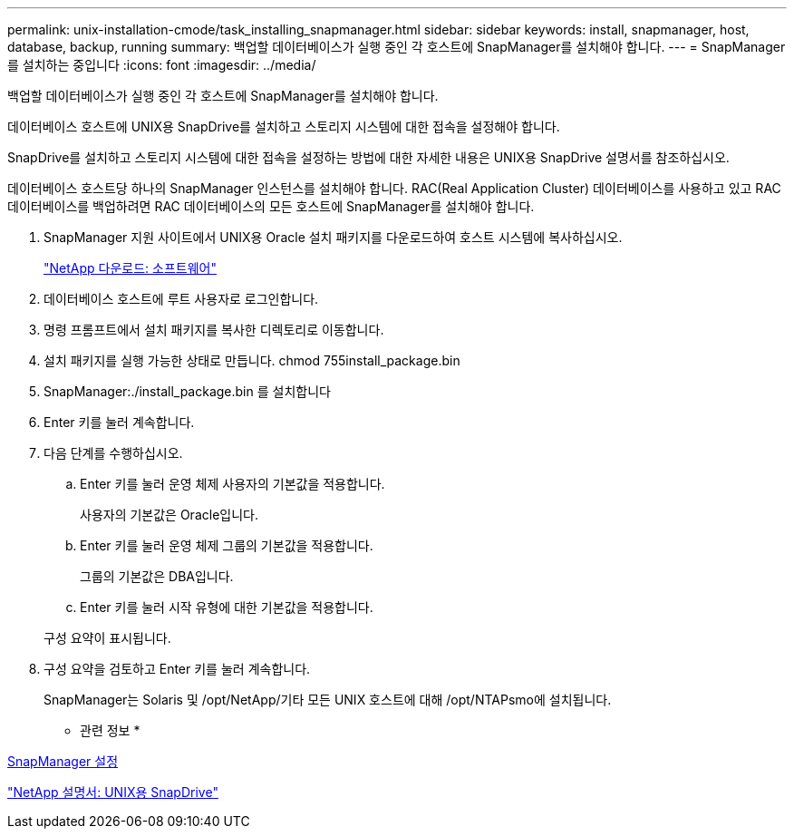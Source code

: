 ---
permalink: unix-installation-cmode/task_installing_snapmanager.html 
sidebar: sidebar 
keywords: install, snapmanager, host, database, backup, running 
summary: 백업할 데이터베이스가 실행 중인 각 호스트에 SnapManager를 설치해야 합니다. 
---
= SnapManager를 설치하는 중입니다
:icons: font
:imagesdir: ../media/


[role="lead"]
백업할 데이터베이스가 실행 중인 각 호스트에 SnapManager를 설치해야 합니다.

데이터베이스 호스트에 UNIX용 SnapDrive를 설치하고 스토리지 시스템에 대한 접속을 설정해야 합니다.

SnapDrive를 설치하고 스토리지 시스템에 대한 접속을 설정하는 방법에 대한 자세한 내용은 UNIX용 SnapDrive 설명서를 참조하십시오.

데이터베이스 호스트당 하나의 SnapManager 인스턴스를 설치해야 합니다. RAC(Real Application Cluster) 데이터베이스를 사용하고 있고 RAC 데이터베이스를 백업하려면 RAC 데이터베이스의 모든 호스트에 SnapManager를 설치해야 합니다.

. SnapManager 지원 사이트에서 UNIX용 Oracle 설치 패키지를 다운로드하여 호스트 시스템에 복사하십시오.
+
http://mysupport.netapp.com/NOW/cgi-bin/software["NetApp 다운로드: 소프트웨어"]

. 데이터베이스 호스트에 루트 사용자로 로그인합니다.
. 명령 프롬프트에서 설치 패키지를 복사한 디렉토리로 이동합니다.
. 설치 패키지를 실행 가능한 상태로 만듭니다. chmod 755install_package.bin
. SnapManager:./install_package.bin 를 설치합니다
. Enter 키를 눌러 계속합니다.
. 다음 단계를 수행하십시오.
+
.. Enter 키를 눌러 운영 체제 사용자의 기본값을 적용합니다.
+
사용자의 기본값은 Oracle입니다.

.. Enter 키를 눌러 운영 체제 그룹의 기본값을 적용합니다.
+
그룹의 기본값은 DBA입니다.

.. Enter 키를 눌러 시작 유형에 대한 기본값을 적용합니다.


+
구성 요약이 표시됩니다.

. 구성 요약을 검토하고 Enter 키를 눌러 계속합니다.
+
SnapManager는 Solaris 및 /opt/NetApp/기타 모든 UNIX 호스트에 대해 /opt/NTAPsmo에 설치됩니다.



* 관련 정보 *

xref:task_setting_up_snapmanager.adoc[SnapManager 설정]

http://mysupport.netapp.com/documentation/productlibrary/index.html?productID=30050["NetApp 설명서: UNIX용 SnapDrive"]
